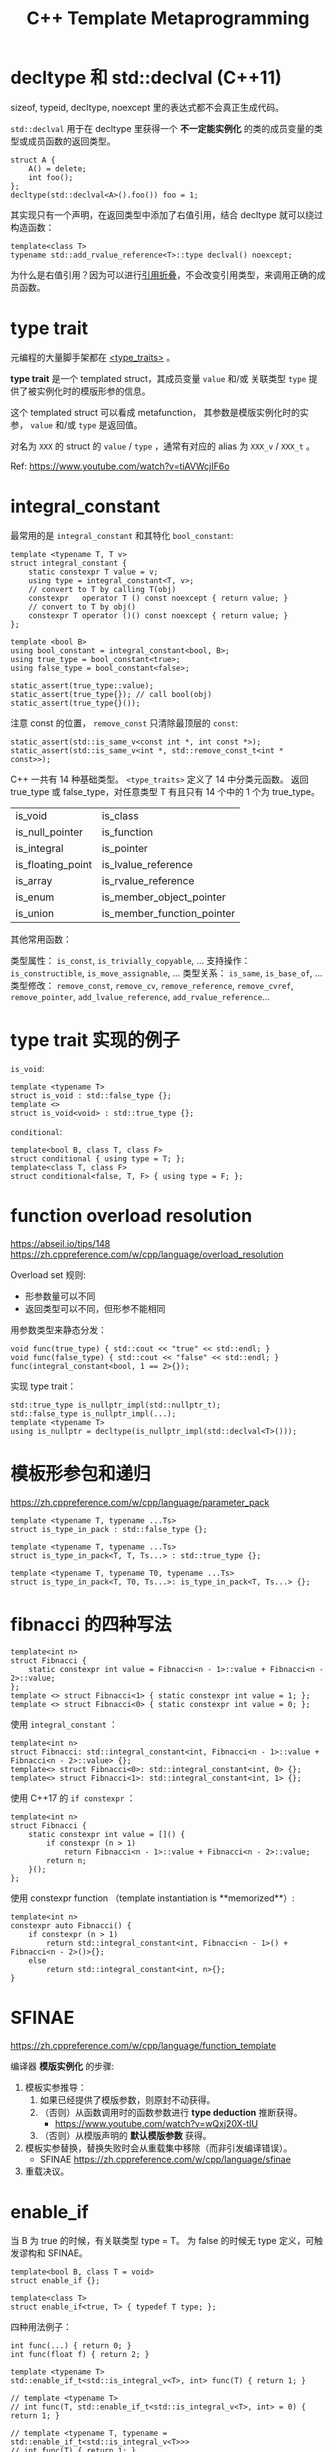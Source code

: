 #+TITLE: C++ Template Metaprogramming
#+OPTIONS: toc:2 num:3 H:4 ^:nil pri:t
#+HTML_HEAD_EXTRA: <link rel="stylesheet" type="text/css" href="org.css"/>

* decltype 和 std::declval (C++11)

sizeof, typeid, decltype, noexcept 里的表达式都不会真正生成代码。

=std::declval= 用于在 decltype 里获得一个 **不一定能实例化** 的类的成员变量的类型或成员函数的返回类型。

#+begin_src c++
struct A {
    A() = delete;
    int foo();
};
decltype(std::declval<A>().foo()) foo = 1;
#+end_src

其实现只有一个声明，在返回类型中添加了右值引用，结合 decltype 就可以绕过构造函数：
#+begin_src c++
template<class T>
typename std::add_rvalue_reference<T>::type declval() noexcept;
#+end_src

为什么是右值引用？因为可以进行[[https://zh.cppreference.com/w/cpp/language/reference][引用折叠]]，不会改变引用类型，来调用正确的成员函数。


* type trait

元编程的大量脚手架都在 [[https://zh.cppreference.com/w/cpp/meta][<type_traits>]] 。

**type trait** 是一个 templated struct，其成员变量 =value= 和/或 关联类型 =type=
提供了被实例化时的模版形参的信息。

这个 templated struct 可以看成 metafunction，
其参数是模版实例化时的实参， =value= 和/或 =type= 是返回值。

对名为 =XXX= 的 struct 的 =value= / =type= ，通常有对应的 alias 为 =XXX_v= / =XXX_t= 。

Ref: https://www.youtube.com/watch?v=tiAVWcjIF6o


* integral_constant

最常用的是 =integral_constant= 和其特化 =bool_constant=:

#+begin_src c++
template <typename T, T v>
struct integral_constant {
    static constexpr T value = v;
    using type = integral_constant<T, v>;
    // convert to T by calling T(obj)
    constexpr   operator T () const noexcept { return value; }
    // convert to T by obj()
    constexpr T operator ()() const noexcept { return value; }
};

template <bool B>
using bool_constant = integral_constant<bool, B>;
using true_type = bool_constant<true>;
using false_type = bool_constant<false>;

static_assert(true_type::value);
static_assert(true_type{}); // call bool(obj)
static_assert(true_type{}());
#+end_src

注意 const 的位置， =remove_const= 只清除最顶层的 =const=:
#+begin_src c++
static_assert(std::is_same_v<const int *, int const *>);
static_assert(std::is_same_v<int *, std::remove_const_t<int * const>>);
#+end_src

C++ 一共有 14 种基础类型。 =<type_traits>= 定义了 14 中分类元函数。
返回 true_type 或 false_type，对任意类型 T 有且只有 14 个中的 1 个为 true_type。
| is_void           | is_class                   |
| is_null_pointer   | is_function                |
| is_integral       | is_pointer                 |
| is_floating_point | is_lvalue_reference        |
| is_array          | is_rvalue_reference        |
| is_enum           | is_member_object_pointer   |
| is_union          | is_member_function_pointer |

其他常用函数：

类型属性： =is_const=, =is_trivially_copyable=, ...
支持操作： =is_constructible=, =is_move_assignable=, ...
类型关系： =is_same=, =is_base_of=, ...
类型修改： =remove_const=, =remove_cv=, =remove_reference=, =remove_cvref=, =remove_pointer=,
           =add_lvalue_reference=, =add_rvalue_reference=...


* type trait 实现的例子

=is_void=:
#+begin_src c++
template <typename T>
struct is_void : std::false_type {};
template <>
struct is_void<void> : std::true_type {};
#+end_src

=conditional=:
#+begin_src c++
template<bool B, class T, class F>
struct conditional { using type = T; };
template<class T, class F>
struct conditional<false, T, F> { using type = F; };
#+end_src


* function overload resolution

https://abseil.io/tips/148
https://zh.cppreference.com/w/cpp/language/overload_resolution

Overload set 规则:
- 形参数量可以不同
- 返回类型可以不同，但形参不能相同

用参数类型来静态分发：
#+begin_src c++
void func(true_type) { std::cout << "true" << std::endl; }
void func(false_type) { std::cout << "false" << std::endl; }
func(integral_constant<bool, 1 == 2>{});
#+end_src

实现 type trait：
#+begin_src c++
std::true_type is_nullptr_impl(std::nullptr_t);
std::false_type is_nullptr_impl(...);
template <typename T>
using is_nullptr = decltype(is_nullptr_impl(std::declval<T>()));
#+end_src


* 模板形参包和递归

https://zh.cppreference.com/w/cpp/language/parameter_pack

#+begin_src c++
template <typename T, typename ...Ts>
struct is_type_in_pack : std::false_type {};

template <typename T, typename ...Ts>
struct is_type_in_pack<T, T, Ts...> : std::true_type {};

template <typename T, typename T0, typename ...Ts>
struct is_type_in_pack<T, T0, Ts...>: is_type_in_pack<T, Ts...> {};
#+end_src


* fibnacci 的四种写法

#+begin_src c++
template<int n>
struct Fibnacci {
    static constexpr int value = Fibnacci<n - 1>::value + Fibnacci<n - 2>::value;
};
template <> struct Fibnacci<1> { static constexpr int value = 1; };
template <> struct Fibnacci<0> { static constexpr int value = 0; };
#+end_src

使用 =integral_constant= ：
#+begin_src c++
template<int n>
struct Fibnacci: std::integral_constant<int, Fibnacci<n - 1>::value + Fibnacci<n - 2>::value> {};
template<> struct Fibnacci<0>: std::integral_constant<int, 0> {};
template<> struct Fibnacci<1>: std::integral_constant<int, 1> {};
#+end_src

使用 C++17 的 =if constexpr= ：
#+begin_src c++
template<int n>
struct Fibnacci {
    static constexpr int value = []() {
        if constexpr (n > 1)
            return Fibnacci<n - 1>::value + Fibnacci<n - 2>::value;
        return n;
    }();
};
#+end_src

使用 constexpr function （template instantiation is **memorized**）:
#+begin_src c++
template<int n>
constexpr auto Fibnacci() {
    if constexpr (n > 1)
        return std::integral_constant<int, Fibnacci<n - 1>() + Fibnacci<n - 2>()>{};
    else
        return std::integral_constant<int, n>{};
}
#+end_src


* SFINAE

https://zh.cppreference.com/w/cpp/language/function_template

编译器 **模版实例化** 的步骤:
1. 模板实参推导：
   1. 如果已经提供了模版参数，则原封不动获得。
   2. （否则）从函数调用时的函数参数进行 **type deduction** 推断获得。
      - https://www.youtube.com/watch?v=wQxj20X-tIU
   3. （否则）从模版声明的 **默认模版参数** 获得。
2. 模板实参替换，替换失败时会从重载集中移除（而非引发编译错误）。
   - SFINAE https://zh.cppreference.com/w/cpp/language/sfinae
3. 重载决议。


* enable_if

当 B 为 true 的时候，有关联类型 type = T。
为 false 的时候无 type 定义，可触发谬构和 SFINAE。

#+begin_src c++
template<bool B, class T = void>
struct enable_if {};

template<class T>
struct enable_if<true, T> { typedef T type; };
#+end_src

四种用法例子：
#+begin_src c++
int func(...) { return 0; }
int func(float f) { return 2; }

template <typename T>
std::enable_if_t<std::is_integral_v<T>, int> func(T) { return 1; }

// template <typename T>
// int func(T, std::enable_if_t<std::is_integral_v<T>, int> = 0) { return 1; }

// template <typename T, typename = std::enable_if_t<std::is_integral_v<T>>>
// int func(T) { return 1; }

// template <typename T, std::enable_if_t<std::is_integral_v<T>, int> = 0>
// int func(T) { return 1; }

std::cout << func(nullptr) << " " << func(2) << " " << func(2.f);  // 0 1 2
#+end_src

注意：仅默认模板实参不同 (=typename = std::enable_if_t<...>=) 只会当做同一函数模板的再声明。


* integer_sequence (C++14)

常用 =index_sequence= 为 =T = size_t= 的特化。

出现在函数参数中时，为模版参数引入形参包 ，以便配合 =std::get= 展开。

#+begin_src c++
template <size_t ...N>
struct index_sequence {};

template <size_t N, size_t ...M>
struct make_index_sequence : index_sequence<N - 1, N - 1, M...> {};

template <size_t ...M>
struct make_index_sequence<0, M...> : index_sequence<M...> {};

template<typename ...Ts>
using index_sequence_for = make_index_sequence<sizeof...(Ts)>;
#+end_src

实用例子：
#+begin_src c++
template <typename... Queue>
struct MultiQueueLock {
  MultiQueueLock(Queue... lockable) : tuple_{lockable...} { lock(); }
  ~MultiQueueLock() { unlock(); }
  void lock() { lock_impl(typename std::index_sequence_for<Queue...>{}); }
  void unlock() { unlock_impl(typename std::index_sequence_for<Queue...>{}); }
 private:
  template <size_t... Is>
  void lock_impl(std::index_sequence<Is...>) {
    std::lock(std::get<Is>(tuple_)->mutex...);
  }
  template <size_t... Is>
  void unlock_impl(std::index_sequence<Is...>) {
    std::initializer_list<void>{std::get<Is>(tuple_)->mutex.unlock()...};
    // (std::get<Is>(tuple_)->mutex.unlock()...);  // C++17 fold expressions
  }
  std::tuple<Queue...> tuple_;
};
#+end_src


* void_t (C++17)

(since 2014 from Dr. Brown) https://www.youtube.com/watch?v=a0FliKwcwXE

#+begin_src c++
template<typename...>
using void_t = void;  // pure/direct alias template
#+end_src

用于检测 SFINAE 语境中的非良构类型：
:has_type_member:
#+begin_src c++
template<class, class = void>
struct has_type_member : std::false_type { };

template<class T>
struct has_type_member<T, std::void_t<typename T::type>> : std::true_type { };
#+end_src
:end:

注意： =typename = void= 是必要的，否则 =void_t= 版本不能覆盖默认生成的 specialization。

用来检测表达式的合法性：
:has_pre_increment_member:
#+begin_src c++
template< class, class = void >
struct has_pre_increment_member : std::false_type { };

template< class T >
struct has_pre_increment_member<T, std::void_t<decltype(++std::declval<T&>())>> : std::true_type { };
#+end_src
:end:

用来实现 =is_assignable= 的例子：
:is_assignable:
#+begin_src c++
template<typename T, typename U, typename = void>
struct is_assignable: std::false_type {};

template<typename T, typename U>
struct is_assignable<T, U, std::void_t<decltype(std::declval<T>() = std::declval<U>())>>: std::true_type {};
#+end_src
:end:

